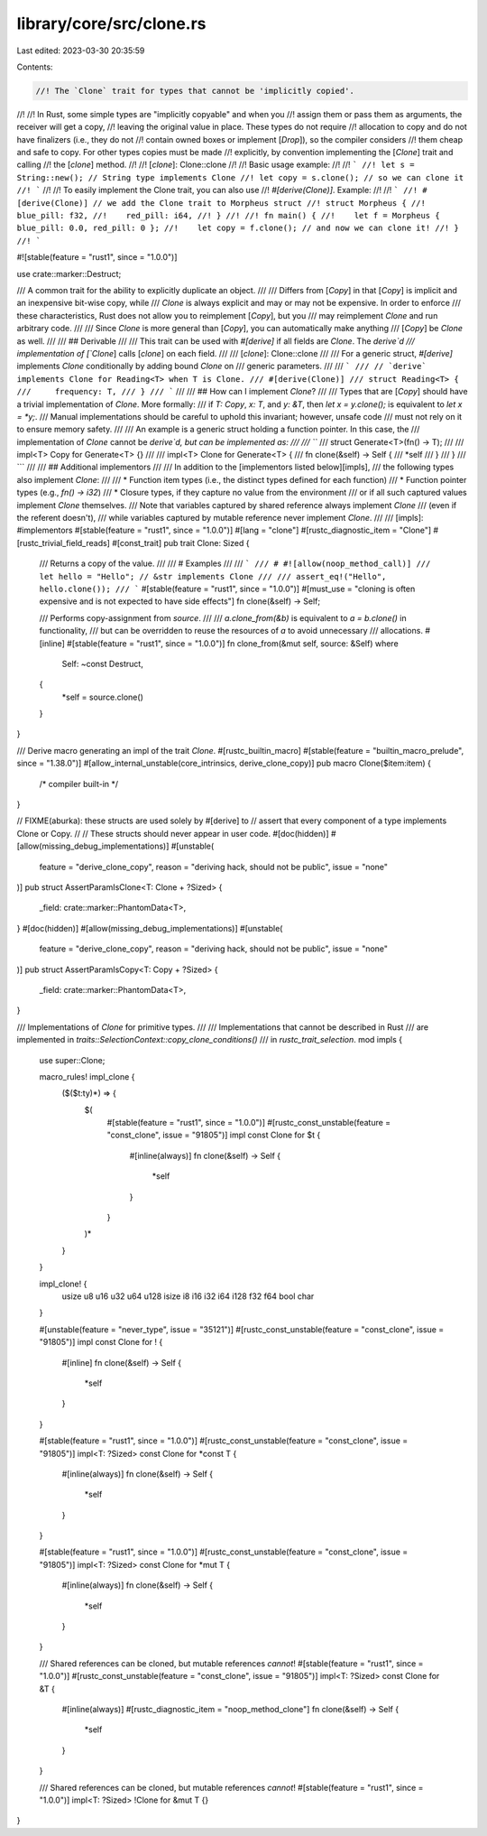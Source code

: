 library/core/src/clone.rs
=========================

Last edited: 2023-03-30 20:35:59

Contents:

.. code-block:: rs

    //! The `Clone` trait for types that cannot be 'implicitly copied'.
//!
//! In Rust, some simple types are "implicitly copyable" and when you
//! assign them or pass them as arguments, the receiver will get a copy,
//! leaving the original value in place. These types do not require
//! allocation to copy and do not have finalizers (i.e., they do not
//! contain owned boxes or implement [`Drop`]), so the compiler considers
//! them cheap and safe to copy. For other types copies must be made
//! explicitly, by convention implementing the [`Clone`] trait and calling
//! the [`clone`] method.
//!
//! [`clone`]: Clone::clone
//!
//! Basic usage example:
//!
//! ```
//! let s = String::new(); // String type implements Clone
//! let copy = s.clone(); // so we can clone it
//! ```
//!
//! To easily implement the Clone trait, you can also use
//! `#[derive(Clone)]`. Example:
//!
//! ```
//! #[derive(Clone)] // we add the Clone trait to Morpheus struct
//! struct Morpheus {
//!    blue_pill: f32,
//!    red_pill: i64,
//! }
//!
//! fn main() {
//!    let f = Morpheus { blue_pill: 0.0, red_pill: 0 };
//!    let copy = f.clone(); // and now we can clone it!
//! }
//! ```

#![stable(feature = "rust1", since = "1.0.0")]

use crate::marker::Destruct;

/// A common trait for the ability to explicitly duplicate an object.
///
/// Differs from [`Copy`] in that [`Copy`] is implicit and an inexpensive bit-wise copy, while
/// `Clone` is always explicit and may or may not be expensive. In order to enforce
/// these characteristics, Rust does not allow you to reimplement [`Copy`], but you
/// may reimplement `Clone` and run arbitrary code.
///
/// Since `Clone` is more general than [`Copy`], you can automatically make anything
/// [`Copy`] be `Clone` as well.
///
/// ## Derivable
///
/// This trait can be used with `#[derive]` if all fields are `Clone`. The `derive`d
/// implementation of [`Clone`] calls [`clone`] on each field.
///
/// [`clone`]: Clone::clone
///
/// For a generic struct, `#[derive]` implements `Clone` conditionally by adding bound `Clone` on
/// generic parameters.
///
/// ```
/// // `derive` implements Clone for Reading<T> when T is Clone.
/// #[derive(Clone)]
/// struct Reading<T> {
///     frequency: T,
/// }
/// ```
///
/// ## How can I implement `Clone`?
///
/// Types that are [`Copy`] should have a trivial implementation of `Clone`. More formally:
/// if `T: Copy`, `x: T`, and `y: &T`, then `let x = y.clone();` is equivalent to `let x = *y;`.
/// Manual implementations should be careful to uphold this invariant; however, unsafe code
/// must not rely on it to ensure memory safety.
///
/// An example is a generic struct holding a function pointer. In this case, the
/// implementation of `Clone` cannot be `derive`d, but can be implemented as:
///
/// ```
/// struct Generate<T>(fn() -> T);
///
/// impl<T> Copy for Generate<T> {}
///
/// impl<T> Clone for Generate<T> {
///     fn clone(&self) -> Self {
///         *self
///     }
/// }
/// ```
///
/// ## Additional implementors
///
/// In addition to the [implementors listed below][impls],
/// the following types also implement `Clone`:
///
/// * Function item types (i.e., the distinct types defined for each function)
/// * Function pointer types (e.g., `fn() -> i32`)
/// * Closure types, if they capture no value from the environment
///   or if all such captured values implement `Clone` themselves.
///   Note that variables captured by shared reference always implement `Clone`
///   (even if the referent doesn't),
///   while variables captured by mutable reference never implement `Clone`.
///
/// [impls]: #implementors
#[stable(feature = "rust1", since = "1.0.0")]
#[lang = "clone"]
#[rustc_diagnostic_item = "Clone"]
#[rustc_trivial_field_reads]
#[const_trait]
pub trait Clone: Sized {
    /// Returns a copy of the value.
    ///
    /// # Examples
    ///
    /// ```
    /// # #![allow(noop_method_call)]
    /// let hello = "Hello"; // &str implements Clone
    ///
    /// assert_eq!("Hello", hello.clone());
    /// ```
    #[stable(feature = "rust1", since = "1.0.0")]
    #[must_use = "cloning is often expensive and is not expected to have side effects"]
    fn clone(&self) -> Self;

    /// Performs copy-assignment from `source`.
    ///
    /// `a.clone_from(&b)` is equivalent to `a = b.clone()` in functionality,
    /// but can be overridden to reuse the resources of `a` to avoid unnecessary
    /// allocations.
    #[inline]
    #[stable(feature = "rust1", since = "1.0.0")]
    fn clone_from(&mut self, source: &Self)
    where
        Self: ~const Destruct,
    {
        *self = source.clone()
    }
}

/// Derive macro generating an impl of the trait `Clone`.
#[rustc_builtin_macro]
#[stable(feature = "builtin_macro_prelude", since = "1.38.0")]
#[allow_internal_unstable(core_intrinsics, derive_clone_copy)]
pub macro Clone($item:item) {
    /* compiler built-in */
}

// FIXME(aburka): these structs are used solely by #[derive] to
// assert that every component of a type implements Clone or Copy.
//
// These structs should never appear in user code.
#[doc(hidden)]
#[allow(missing_debug_implementations)]
#[unstable(
    feature = "derive_clone_copy",
    reason = "deriving hack, should not be public",
    issue = "none"
)]
pub struct AssertParamIsClone<T: Clone + ?Sized> {
    _field: crate::marker::PhantomData<T>,
}
#[doc(hidden)]
#[allow(missing_debug_implementations)]
#[unstable(
    feature = "derive_clone_copy",
    reason = "deriving hack, should not be public",
    issue = "none"
)]
pub struct AssertParamIsCopy<T: Copy + ?Sized> {
    _field: crate::marker::PhantomData<T>,
}

/// Implementations of `Clone` for primitive types.
///
/// Implementations that cannot be described in Rust
/// are implemented in `traits::SelectionContext::copy_clone_conditions()`
/// in `rustc_trait_selection`.
mod impls {
    use super::Clone;

    macro_rules! impl_clone {
        ($($t:ty)*) => {
            $(
                #[stable(feature = "rust1", since = "1.0.0")]
                #[rustc_const_unstable(feature = "const_clone", issue = "91805")]
                impl const Clone for $t {
                    #[inline(always)]
                    fn clone(&self) -> Self {
                        *self
                    }
                }
            )*
        }
    }

    impl_clone! {
        usize u8 u16 u32 u64 u128
        isize i8 i16 i32 i64 i128
        f32 f64
        bool char
    }

    #[unstable(feature = "never_type", issue = "35121")]
    #[rustc_const_unstable(feature = "const_clone", issue = "91805")]
    impl const Clone for ! {
        #[inline]
        fn clone(&self) -> Self {
            *self
        }
    }

    #[stable(feature = "rust1", since = "1.0.0")]
    #[rustc_const_unstable(feature = "const_clone", issue = "91805")]
    impl<T: ?Sized> const Clone for *const T {
        #[inline(always)]
        fn clone(&self) -> Self {
            *self
        }
    }

    #[stable(feature = "rust1", since = "1.0.0")]
    #[rustc_const_unstable(feature = "const_clone", issue = "91805")]
    impl<T: ?Sized> const Clone for *mut T {
        #[inline(always)]
        fn clone(&self) -> Self {
            *self
        }
    }

    /// Shared references can be cloned, but mutable references *cannot*!
    #[stable(feature = "rust1", since = "1.0.0")]
    #[rustc_const_unstable(feature = "const_clone", issue = "91805")]
    impl<T: ?Sized> const Clone for &T {
        #[inline(always)]
        #[rustc_diagnostic_item = "noop_method_clone"]
        fn clone(&self) -> Self {
            *self
        }
    }

    /// Shared references can be cloned, but mutable references *cannot*!
    #[stable(feature = "rust1", since = "1.0.0")]
    impl<T: ?Sized> !Clone for &mut T {}
}


